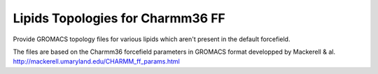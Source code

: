 Lipids Topologies for Charmm36 FF
=================================

Provide GROMACS topology files for various lipids which aren't present in the default forcefield.

The files are based on the Charmm36 forcefield parameters in GROMACS format developped by Mackerell & al.
http://mackerell.umaryland.edu/CHARMM_ff_params.html